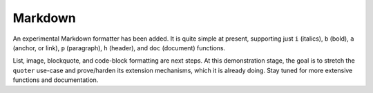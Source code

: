Markdown
========

An experimental Markdown formatter has been added. It is quite simple at
present, supporting just ``i`` (italics), ``b`` (bold), ``a`` (anchor, or
link), ``p`` (paragraph), ``h`` (header), and ``doc`` (document) functions.

List, image, blockquote, and code-block formatting are next steps.
At this demonstration stage, the goal is to stretch the ``quoter`` use-case
and prove/harden its extension mechanisms, which it is already doing. Stay
tuned for more extensive functions and documentation.

